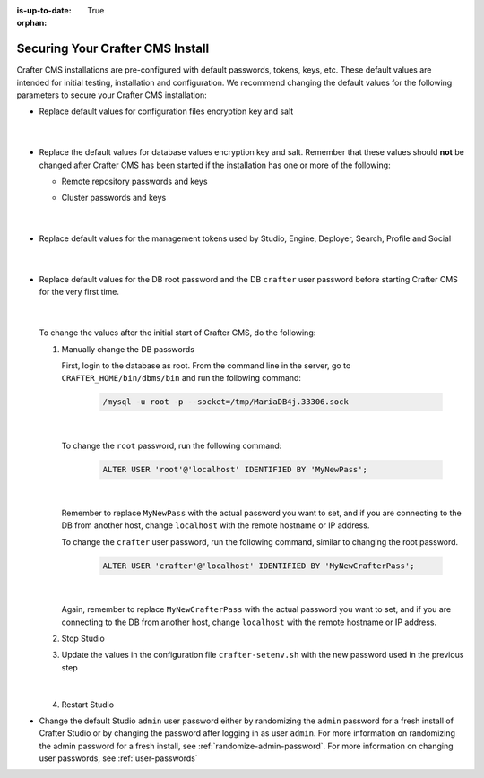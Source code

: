 :is-up-to-date: True

:orphan:

.. index:: Securing Your Crafter CMS Install, Change Defaults in Crafter CMS

.. _securing-your-crafter-cms-install:

=================================
Securing Your Crafter CMS Install
=================================

Crafter CMS installations are pre-configured with default passwords, tokens, keys, etc.  These default values are intended for initial testing, installation and configuration.  We recommend changing the default values for the following parameters to secure your Crafter CMS installation:

* Replace default values for configuration files encryption key and salt

     .. code-block:: sh
        :caption: *CRAFTER_HOME/bin/crafter-setenv.sh*

        # -------------------- Encryption variables --------------------
        # These variables are used to encrypt and decrypt values inside the configuration files.
        export CRAFTER_ENCRYPTION_KEY=${CRAFTER_ENCRYPTION_KEY:="default_encryption_key"}
        export CRAFTER_ENCRYPTION_SALT=${CRAFTER_ENCRYPTION_SALT:="default_encryption_salt"}

     |

* Replace the default values for database values encryption key and salt. Remember that these values should **not** be changed after Crafter CMS has been started if the installation has one or more of the following:

  * Remote repository passwords and keys
  * Cluster passwords and keys

     .. code-block:: sh
        :caption: *CRAFTER_HOME/bin/crafter-setenv.sh*

        # These variables are used by Studio to encrypt and decrypt values in the database.
        export CRAFTER_SYSTEM_ENCRYPTION_KEY=${CRAFTER_SYSTEM_ENCRYPTION_KEY:="s0meDefaultKey"}
        export CRAFTER_SYSTEM_ENCRYPTION_SALT=${CRAFTER_SYSTEM_ENCRYPTION_SALT:="s0meDefaultSalt"}

     |

* Replace default values for the management tokens used by Studio, Engine, Deployer, Search, Profile and Social

     .. code-block:: sh
        :caption: *CRAFTER_HOME/bin/crafter-setenv.sh*

        # -------------------- Management tokens ----------------
        # Please update this per installation and provide these tokens to the status monitors.
        export STUDIO_MANAGEMENT_TOKEN=${STUDIO_MANAGEMENT_TOKEN:="defaultManagementToken"}
        export ENGINE_MANAGEMENT_TOKEN=${ENGINE_MANAGEMENT_TOKEN:="defaultManagementToken"}
        export DEPLOYER_MANAGEMENT_TOKEN=${DEPLOYER_MANAGEMENT_TOKEN:="defaultManagementToken"}
        export SEARCH_MANAGEMENT_TOKEN=${SEARCH_MANAGEMENT_TOKEN:="defaultManagementToken"}
        export PROFILE_MANAGEMENT_TOKEN=${PROFILE_MANAGEMENT_TOKEN:="defaultManagementToken"}/*
        export SOCIAL_MANAGEMENT_TOKEN=${SOCIAL_MANAGEMENT_TOKEN:="defaultManagementToken"}

     |

* Replace default values for the DB root password and the DB ``crafter`` user password before starting Crafter CMS for the very first time.

     .. code-block:: sh
        :caption: *CRAFTER_HOME/bin/crafter-setenv.sh*

        # -------------------- MariaDB variables --------------------
        ...
        export MARIADB_ROOT_PASSWD=${MARIADB_ROOT_PASSWD:="root"}
        ...
        export MARIADB_PASSWD=${MARIADB_PASSWD:="crafter"}

     |

  To change the values after the initial start of Crafter CMS, do the following:

  #. Manually change the DB passwords

     First, login to the database as root.  From the command line in the server, go to ``CRAFTER_HOME/bin/dbms/bin`` and run the following command:

       .. code-block:: bash

          /mysql -u root -p --socket=/tmp/MariaDB4j.33306.sock

       |

     To change the ``root`` password, run the following command:

       .. code-block:: bash

          ALTER USER 'root'@'localhost' IDENTIFIED BY 'MyNewPass';

       |

     Remember to replace ``MyNewPass`` with the actual password you want to set, and if you are connecting to the DB from another host, change ``localhost`` with the remote hostname or IP address.

     To change the ``crafter`` user password, run the following command, similar to changing the root password.

       .. code-block:: bash

          ALTER USER 'crafter'@'localhost' IDENTIFIED BY 'MyNewCrafterPass';

       |

     Again, remember to replace ``MyNewCrafterPass`` with the actual password you want to set, and if you are connecting to the DB from another host, change ``localhost`` with the remote hostname or IP address.

  #. Stop Studio
  #. Update the values in the configuration file ``crafter-setenv.sh`` with the new password used in the previous step

       .. code-block:: sh
        :caption: *CRAFTER_HOME/bin/crafter-setenv.sh*

        # -------------------- MariaDB variables --------------------
        ...
        export MARIADB_ROOT_PASSWD=${MARIADB_ROOT_PASSWD:="MyNewPass"}
        ...
        export MARIADB_PASSWD=${MARIADB_PASSWD:="MyNewCrafterPass"}

     |

  #. Restart Studio

* Change the default Studio ``admin`` user password either by randomizing the ``admin`` password for a fresh install of Crafter Studio or by changing the password after logging in as user ``admin``.  For more information on randomizing the admin password for a fresh install, see :ref:`randomize-admin-password`.  For more information on changing user passwords, see :ref:`user-passwords`
